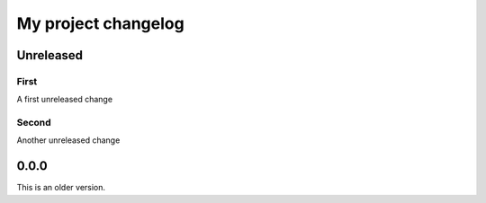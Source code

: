 My project changelog
====================

Unreleased
----------

First
^^^^^

A first unreleased change

Second
^^^^^^

Another unreleased change

0.0.0
-----

This is an older version.
